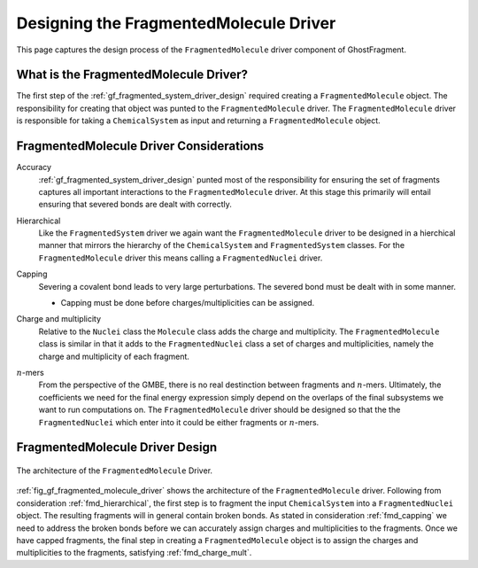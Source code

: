 .. _gf_designing_fragmented_molecule_driver:

#######################################
Designing the FragmentedMolecule Driver
#######################################

.. |n| replace:: :math:`n`

This page captures the design process of the ``FragmentedMolecule`` driver
component of GhostFragment.

**************************************
What is the FragmentedMolecule Driver?
**************************************

The first step of the :ref:`gf_fragmented_system_driver_design` required
creating a ``FragmentedMolecule`` object. The responsibility for creating that
object was punted to the ``FragmentedMolecule`` driver. The 
``FragmentedMolecule`` driver is responsible for taking a ``ChemicalSystem`` as
input and returning a ``FragmentedMolecule`` object.

****************************************
FragmentedMolecule Driver Considerations
****************************************

Accuracy
   :ref:`gf_fragmented_system_driver_design` punted most of the responsibility 
   for ensuring the set of fragments captures all important interactions to
   the ``FragmentedMolecule`` driver. At this stage this primarily will entail
   ensuring that severed bonds are dealt with correctly.

.. _fmd_hierarchical:

Hierarchical
   Like the ``FragmentedSystem`` driver we again want the ``FragmentedMolecule``
   driver to be designed in a hierchical manner that mirrors the hierarchy of
   the ``ChemicalSystem`` and ``FragmentedSystem`` classes. For the 
   ``FragmentedMolecule`` driver this means calling a ``FragmentedNuclei``
   driver.

.. _fmd_capping:

Capping
   Severing a covalent bond leads to very large perturbations. The severed
   bond must be dealt with in some manner. 

   - Capping must be done before charges/multiplicities can be assigned.

.. _fmd_charge_mult:

Charge and multiplicity
   Relative to the ``Nuclei`` class the ``Molecule`` class adds the charge and
   multiplicity. The ``FragmentedMolecule`` class is similar in that it adds
   to the ``FragmentedNuclei`` class a set of charges and multiplicities,
   namely the charge and multiplicity of each fragment.

.. _fmd_nmers:

|n|-mers
   From the perspective of the GMBE, there is no real destinction between 
   fragments and |n|-mers. Ultimately, the coefficients we need for the final
   energy expression simply depend on the overlaps of the final subsystems we
   want to run computations on. The ``FragmentedMolecule`` driver should be
   designed so that the the ``FragmentedNuclei`` which enter into it could be
   either fragments or |n|-mers.

********************************
FragmentedMolecule Driver Design
********************************

.. _fig_gf_fragmented_molecule_driver:

.. figure:: assets/fragmented_molecule_driver.png
   :align: center

   The architecture of the ``FragmentedMolecule`` Driver. 

:ref:`fig_gf_fragmented_molecule_driver` shows the architecture of the
``FragmentedMolecule`` driver. Following from consideration 
:ref:`fmd_hierarchical`, the first step is to fragment the input 
``ChemicalSystem``
into a ``FragmentedNuclei`` object. The resulting fragments will in general
contain broken bonds. As stated in consideration :ref:`fmd_capping` we need
to address the broken bonds before we can accurately assign charges and
multiplicities to the fragments. Once we have capped fragments, the final
step in creating a ``FragmentedMolecule`` object is to assign the charges and
multiplicities to the fragments, satisfying :ref:`fmd_charge_mult`.